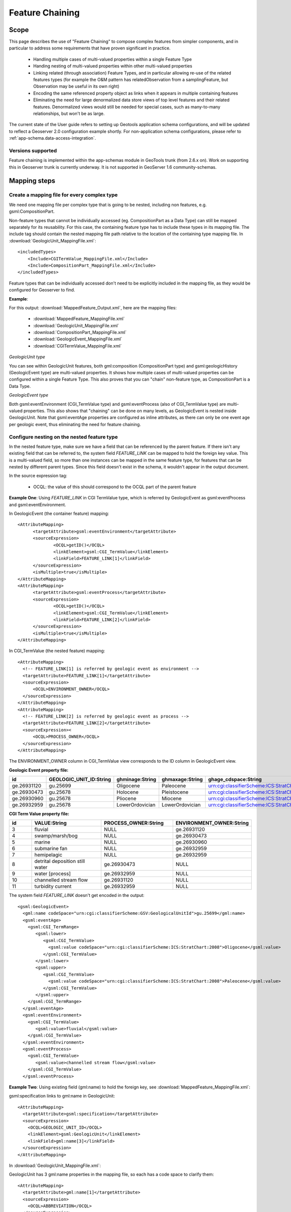 ..  _app-schema.feature-chaining:

Feature Chaining
================

Scope
-----

This page describes the use of "Feature Chaining" to compose complex features from simpler components, and in particular to address some requirements that have proven significant in practice.

 * Handling multiple cases of multi-valued properties within a single Feature Type
 * Handing nesting of multi-valued properties within other multi-valued properties
 * Linking related (through association) Feature Types, and in particular allowing re-use of the related features types (for example the O&M pattern has relatedObservation from a samplingFeature, but Observation may be useful in its own right)
 * Encoding the same referenced property object as links when it appears in multiple containing features
 * Eliminating the need for large denormalized data store views of top level features and their related features. Denormalized views would still be needed for special cases, such as many-to-many relationships, but won't be as large.

The current state of the User guide refers to setting up Geotools application schema configurations, and will be updated to reflect a Geoserver 2.0 configuration example shortly.
For non-application schema configurations, please refer to :ref:`app-schema.data-access-integration`.

Versions supported
``````````````````
Feature chaining is implemented within the app-schemas module in GeoTools trunk (from 2.6.x on). Work on supporting this in Geoserver trunk is currently underway.  It is not supported in GeoServer 1.6 community-schemas. 

Mapping steps
-------------

Create a mapping file for every complex type
`````````````````````````````````````````````
We need one mapping file per complex type that is going to be nested, including non features, e.g. gsml:CompositionPart.

Non-feature types that cannot be individually accessed (eg. CompositionPart as a Data Type) can still be mapped separately for its reusability. For this case, the containing feature type has to include these types in its mapping file. The include tag should contain the nested mapping file path relative to the location of the containing type mapping file.
In :download:`GeologicUnit_MappingFile.xml`::

  <includedTypes>	
      <Include>CGITermValue_MappingFile.xml</Include>
      <Include>CompositionPart_MappingFile.xml</Include>
  </includedTypes>

Feature types that can be individually accessed don't need to be explicitly included in the mapping file, as they would be configured for Geoserver to find. 

**Example**:

For this output: :download:`MappedFeature_Output.xml`, here are the mapping files:

   * :download:`MappedFeature_MappingFile.xml`
   * :download:`GeologicUnit_MappingFile.xml`
   * :download:`CompositionPart_MappingFile.xml`
   * :download:`GeologicEvent_MappingFile.xml`
   * :download:`CGITermValue_MappingFile.xml`

*GeologicUnit type*

You can see within GeologicUnit features, both gml:composition (CompositionPart type) and gsml:geologicHistory (GeologicEvent type) are multi-valued properties.
It shows how multiple cases of multi-valued properties can be configured within a single Feature Type. 
This also proves that you can "chain" non-feature type, as CompositionPart is a Data Type.

*GeologicEvent type*

Both gsml:eventEnvironment (CGI_TermValue type) and gsml:eventProcess (also of CGI_TermValue type) are multi-valued properties. 
This also shows that "chaining" can be done on many levels, as GeologicEvent is nested inside GeologicUnit.
Note that gsml:eventAge properties are configured as inline attributes, as there can only be one event age per geologic event, thus eliminating the need for feature chaining. 

Configure nesting on the nested feature type
````````````````````````````````````````````
In the nested feature type, make sure we have a field that can be referenced by the parent feature. 
If there isn't any existing field that can be referred to, the system field *FEATURE_LINK* can be mapped to hold the foreign key value. This is a multi-valued field, so more than one instances can be mapped in the same feature type, for features that can be nested by different parent types. Since this field doesn't exist in the schema, it wouldn't appear in the output document. 

In the source expression tag:

   * OCQL: the value of this should correspond to the OCQL part of the parent feature

**Example One**: Using *FEATURE_LINK* in CGI TermValue type, which is referred by GeologicEvent as gsml:eventProcess and gsml:eventEnvironment. 

In GeologicEvent (the container feature) mapping::

  <AttributeMapping>
	<targetAttribute>gsml:eventEnvironment</targetAttribute>
	<sourceExpression>
		<OCQL>getID()</OCQL>
		<linkElement>gsml:CGI_TermValue</linkElement>
		<linkField>FEATURE_LINK[1]</linkField>
	</sourceExpression>
	<isMultiple>true</isMultiple>
  </AttributeMapping>
  <AttributeMapping>
	<targetAttribute>gsml:eventProcess</targetAttribute>
	<sourceExpression>
		<OCQL>getID()</OCQL>
		<linkElement>gsml:CGI_TermValue</linkElement>
		<linkField>FEATURE_LINK[2]</linkField>
	</sourceExpression>
	<isMultiple>true</isMultiple>
  </AttributeMapping>

In CGI_TermValue (the nested feature) mapping::

  <AttributeMapping>
    <!-- FEATURE_LINK[1] is referred by geologic event as environment -->
    <targetAttribute>FEATURE_LINK[1]</targetAttribute>
    <sourceExpression>
        <OCQL>ENVIRONMENT_OWNER</OCQL>
    </sourceExpression>
  </AttributeMapping>
  <AttributeMapping>
    <!-- FEATURE_LINK[2] is referred by geologic event as process -->
    <targetAttribute>FEATURE_LINK[2]</targetAttribute>
    <sourceExpression><
        <OCQL>PROCESS_OWNER</OCQL>
    </sourceExpression>
  </AttributeMapping>

The ENVIRONMENT_OWNER column in CGI_TermValue view corresponds to the ID column in GeologicEvent view.

**Geologic Event property file:**

.. list-table::
   :widths: 15 15 15 15 50

   * - **id**
     - **GEOLOGIC_UNIT_ID:String**
     - **ghminage:String**
     - **ghmaxage:String**
     - **ghage_cdspace:String** 
   * - ge.26931120 
     - gu.25699 
     - Oligocene
     - Paleocene
     - urn:cgi:classifierScheme:ICS:StratChart:2008 
   * - ge.26930473
     - gu.25678
     - Holocene 
     - Pleistocene
     - urn:cgi:classifierScheme:ICS:StratChart:2008 
   * - ge.26930960
     - gu.25678 
     - Pliocene
     - Miocene
     - urn:cgi:classifierScheme:ICS:StratChart:2008 
   * - ge.26932959 
     - gu.25678 
     - LowerOrdovician 
     - LowerOrdovician
     - urn:cgi:classifierScheme:ICS:StratChart:2008  

**CGI Term Value property file:**

.. list-table::
   :widths: 10 30 30 30

   * - **id**
     - **VALUE:String**
     - **PROCESS_OWNER:String**
     - **ENVIRONMENT_OWNER:String** 
   * - 3 
     - fluvial 
     - NULL
     - ge.26931120 
   * - 4  
     - swamp/marsh/bog
     - NULL
     - ge.26930473 
   * - 5 
     - marine 
     - NULL
     - ge.26930960 
   * - 6 
     - submarine fan
     - NULL
     - ge.26932959 
   * - 7 
     - hemipelagic 
     - NULL
     - ge.26932959 
   * - 8 
     - detrital deposition still water 
     - ge.26930473 
     - NULL
   * - 9 
     - water [process] 
     - ge.26932959 
     - NULL
   * - 10 
     - channelled stream flow 
     - ge.26931120 
     - NULL
   * - 11 
     - turbidity current 
     - ge.26932959 
     - NULL

The system field *FEATURE_LINK* doesn't get encoded in the output::

  <gsml:GeologicEvent>                      
    <gml:name codeSpace="urn:cgi:classifierScheme:GSV:GeologicalUnitId">gu.25699</gml:name>
    <gsml:eventAge>
      <gsml:CGI_TermRange>
         <gsml:lower>
            <gsml:CGI_TermValue>   
              <gsml:value codeSpace="urn:cgi:classifierScheme:ICS:StratChart:2008">Oligocene</gsml:value>
            </gsml:CGI_TermValue>
         </gsml:lower>
         <gsml:upper>
            <gsml:CGI_TermValue>
              <gsml:value codeSpace="urn:cgi:classifierScheme:ICS:StratChart:2008">Paleocene</gsml:value>
            </gsml:CGI_TermValue>
         </gsml:upper>
      </gsml:CGI_TermRange>
    </gsml:eventAge>
    <gsml:eventEnvironment>
      <gsml:CGI_TermValue>
         <gsml:value>fluvial</gsml:value>
      </gsml:CGI_TermValue>
    </gsml:eventEnvironment>
    <gsml:eventProcess>
      <gsml:CGI_TermValue>
         <gsml:value>channelled stream flow</gsml:value>
      </gsml:CGI_TermValue>
    </gsml:eventProcess>

**Example Two**:
Using existing field (gml:name) to hold the foreign key, see :download:`MappedFeature_MappingFile.xml`: 

gsml:specification links to gml:name in GeologicUnit::

      <AttributeMapping>
        <targetAttribute>gsml:specification</targetAttribute> 
        <sourceExpression>
          <OCQL>GEOLOGIC_UNIT_ID</OCQL> 
          <linkElement>gsml:GeologicUnit</linkElement> 
          <linkField>gml:name[3]</linkField> 
        </sourceExpression>
      </AttributeMapping>

In :download:`GeologicUnit_MappingFile.xml`: 

GeologicUnit has 3 gml:name properties in the mapping file, so each has a code space to clarify them::  

      <AttributeMapping>
        <targetAttribute>gml:name[1]</targetAttribute> 
        <sourceExpression>
          <OCQL>ABBREVIATION</OCQL> 
        </sourceExpression>
        <ClientProperty>
          <name>codeSpace</name> 
          <value>'urn:cgi:classifierScheme:GSV:GeologicalUnitCode'</value> 
        </ClientProperty>
      </AttributeMapping>
      <AttributeMapping>
        <targetAttribute>gml:name[2]</targetAttribute> 
        <sourceExpression>
          <OCQL>NAME</OCQL> 
        </sourceExpression>
        <ClientProperty>
          <name>codeSpace</name> 
          <value>'urn:cgi:classifierScheme:GSV:GeologicalUnitName'</value> 
        </ClientProperty>
      </AttributeMapping>
      <AttributeMapping>
        <targetAttribute>gml:name[3]</targetAttribute> 
        <sourceExpression>
          <OCQL>strTrim(getId())</OCQL> 
        </sourceExpression>
        <ClientProperty>
          <name>codeSpace</name> 
          <value>'urn:cgi:classifierScheme:GSV:MappedFeatureReference'</value> 
        </ClientProperty>
      </AttributeMapping>

The output with multiple gml:name properties and their code spaces::

  <gsml:specification>
    <gsml:GeologicUnit gml:id="gu.25678">
        <gml:description>Olivine basalt, tuff, microgabbro, minor sedimentary rocks</gml:description>
        <gml:name codeSpace="urn:cgi:classifierScheme:GSV:GeologicalUnitCode">-Py</gml:name>
        <gml:name codeSpace="urn:cgi:classifierScheme:GSV:GeologicalUnitName">Yaugher Volcanic Group</gml:name>
        <gml:name codeSpace="urn:cgi:classifierScheme:GSV:MappedFeatureReference">gu.25678</gml:name>

If this is the "one" side of a one-to-many or many-to-one database relationship, we can use the feature id as the source expression field, as you can see in above examples.
See :download:`one_to_many_relationship.JPG` as an illustration.

If we have a many-to-many relationship, we have to use one denormalized view for either side of the nesting. This means we can either use the feature id as the referenced field, or assign a column to serve this purpose. See :download:`many_to_many_relationship.JPG` as an illustration.

.. note:: 

   * For many-to-many relationships, we can't use the same denormalized view for both sides of the nesting.   

Test this configuration by running a getFeature request for the nested feature type on its own.  

Configure nesting on the "containing" feature type
``````````````````````````````````````````````````
When nesting another complex type, you need to specify in your source expression: 

   * *OCQL*: OGC's Common Query Language expression of the data store column
   * *linkElement*: the nested element name, which is the targetElement or mappingName
   * *linkField*: the indexed XPath attribute on the nested element that OCQL corresponds to

**Example:** Nesting composition part in geologic unit feature.

In Geologic Unit mapping file::

  <AttributeMapping>
      <targetAttribute>gsml:composition</targetAttribute>
      <sourceExpression>
	      <OCQL>getID()</OCQL>
	      <linkElement>gsml:CompositionPart</linkElement>
	      <linkField>FEATURE_LINK</linkField>
      </sourceExpression>
      <isMultiple>true</isMultiple>
  </AttributeMapping>

* *OCQL*: getID() returns the geologic unit id
* *linkElement*: links to gsml:CompositionPart type
* *linkField*: FEATURE_LINK, the linking field mapped in gsml:CompositionPart type that also stores the geologic unit id. If there are more than one of these attributes in the nested feature type, make sure the index is included, e.g. FEATURE_LINK[2]. 

**Geologic Unit property file:**

.. list-table::
   :widths: 15 5 20 60

   * - **id**
     - **ABBREVIATAION:String**
     - **NAME:String**
     - **TEXTDESCRIPTION:String**
   * - gu.25699
     - -Py
     - Yaugher Volcanic Group
     - Olivine basalt, tuff, microgabbro, minor sedimentary rocks
   * - gu.25678
     - -Py 
     - Yaugher Volcanic Group 
     - Olivine basalt, tuff, microgabbro, minor sedimentary rocks  

**Composition Part property file:**

.. list-table::
   :widths: 40 40 20 20

   * - **id**
     - **COMPONENT_ROLE:String**
     - **PROPORTION:String** 
     - **GEOLOGIC_UNIT_ID:String**
   * - cp.167775491936278812 
     - interbedded component 
     - significant  
     - gu.25699 
   * - cp.167775491936278856 
     - interbedded component 
     - minor 
     - gu.25678 
   * - cp.167775491936278844 
     - sole component 
     - major 
     - gu.25678 

Run the getFeature request to test this configuration. Check that the nested features returned in Step 2 are appropriately lined inside the containing features. 
If they are not there, or exceptions are thrown, scroll down and read the "Trouble Shooting" section.

Multiple mappings of the same type
----------------------------------
At times, you may find the need to have different FeatureTypeMapping instances for the same type. 
You may have two different attributes of the same type that need to be nested.
For example, in gsml:GeologicUnit, you have gsml:exposureColor and gsml:outcropCharacter that are both of gsml:CGI_TermValue type.

This is when the optional mappingName tag mentioned in :ref:`app-schema.mapping-file` comes in. 
Instead of passing in the nested feature type's targetElement in the containing type's linkElement, specify the corresponding mappingName. 

.. note::
    * The mappingName is namespace aware and case sensitive.
    * Each mappingName must be unique against other mappingName and targetElement tags across the application. 
    * The mappingName is only to be used to identify the chained type from the nesting type. It is not a solution for multiple FeatureTypeMapping instances where > 1 of them can be queried as top level features. 
    * When queried as a top level feature, the normal targetElement is to be used. Filters involving the nested type should still use the targetElement in the PropertyName part of the query. 
    * You can't have more than 1 FeatureTypeMapping of the same type in the same mapping file if one of them is a top level feature. This is because featuretype.xml would look for the targetElement and wouldn't know which one to get. 
      
The solution for the last point above is to break them up into separate files and locations with only 1 featuretype.xml in the intended top level feature location. 
E.g.
    * You can have 2 FeatureTypeMapping instances in the same file for gsml:CGI_TermValue type since it's not a feature type. 
    * You can have 2 FeatureTypeMapping instances for gsml:MappedFeature, but they have to be broken up into separate files. The one that can be queried as top level feature type would have featuretype.xml in its location. 

Nesting simple properties
-------------------------
You don't need to chain multi-valued simple properties and map them separately. 
The original configuration would still work.

Filtering nested attributes on chained features
-----------------------------------------------
Filters would work as usual. You can supply the full XPath of the attribute, and the code would handle this.
E.g. You can run the following filter on gsml:MappedFeatureUseCase2A::

  <ogc:Filter>
        <ogc:PropertyIsEqualTo>
            <ogc:Function name="contains_text">
                <ogc:PropertyName>gsml:specification/gsml:GeologicUnit/gml:description</ogc:PropertyName>
                <ogc:Literal>Olivine basalt, tuff, microgabbro, minor sedimentary rocks</ogc:Literal>
            </ogc:Function>
            <ogc:Literal>1</ogc:Literal>
        </ogc:PropertyIsEqualTo>
  </ogc:Filter>

Multi-valued properties by reference (*xlink:href*)
---------------------------------------------------
You may want to use feature chaining to set multi-valued properties by reference.
This is particularly handy to avoid endless loop in circular relationships. 
For example, you may have a circular relationship between gsml:MappedFeature and gsml:GeologicUnit.  
E.g.   
    * gsml:MappedFeature has gsml:GeologicUnit as gsml:specification
    * gsml:GeologicUnit has gsml:MappedFeature as gsml:occurrence
Obviously you can only encode one side of the relationship, or you'll end up with an endless loop.
You would need to pick one side to "chain" and use xlink:href for the other side of the relationship. 

For this example, we are nesting gsml:GeologicUnit in gsml:MappedFeature as gsml:specification.

   * Set up nesting on the container feature type mapping as usual::

      <AttributeMapping>
        <targetAttribute>gsml:specification</targetAttribute>
        <sourceExpression>
            <OCQL>GEOLOGIC_UNIT_ID</OCQL>
	      <linkElement>gsml:GeologicUnit</linkElement>
	      <linkField>gml:name[2]</linkField>
        </sourceExpression>
      </AttributeMapping>

   * Set up xlink:href as client property on the other mapping file::

      <AttributeMapping>
        <targetAttribute>gsml:occurrence</targetAttribute>		
        <sourceExpression>
	      <OCQL>strTrim(getId())</OCQL>
	      <linkElement>gsml:MappedFeature</linkElement>
	      <linkField>gsml:specification</linkField>
        </sourceExpression>					              
        <isMultiple>true</isMultiple>			            				
        <ClientProperty>
	       <name>xlink:href</name>
	       <value>strConcat('urn:cgi:feature:MappedFeature:', getId())</value>
        </ClientProperty>     	
      </AttributeMapping>

As we are getting the client property value from a nested feature, we have to set it as if we are chaining the feature; but we also add the client property containing *xlink:href* in the attribute mapping. The code will detect the *xlink:href* setting, and will not proceed to build the nested feature's attributes, and we will end up with empty attributes with *xlink:href* client properties.

This would be the encoded result for gsml:GeologicUnit::

  <gsml:GeologicUnit gml:id="gu.25678">
           <gsml:occurrence xlink:href="urn:cgi:feature:MappedFeature:mf2"/>
           <gsml:occurrence xlink:href="urn:cgi:feature:MappedFeature:mf3"/>

.. note::
   * In the example above, we use *strConcat('urn:cgi:feature:MappedFeature:', getId())* as Client Property value. The function *getId()* would return the id value from the nested feature table (gsml:MappedFeature). You can use other column names from the nested feature data store. 
   * Lastly, don't forget to add *XLink* in your mapping file namespaces section, or you could end up with a StackOverflowException as the *xlink:href* client property won't be recognized and the mappings would chain endlessly.

Troubleshooting
---------------
#. Error message:"java.lang.RuntimeException: org.geotools.data.DataSourceException: Feature type ... not found. Has the data access been registered in DataAccessRegistry? Available:...".
      * Check that the nested feature type mapping file exists. 
      * Check that the nested feature type name is consistent with the linkElement in the containing feature type.
#. The nested features aren't shown.
      * Check that the OCQL tag in the "container" type points to the right column in the data store.
      * If the nested type uses getID() as the OCQL source expression for the referenced field, ensure it's wrapped in String converting functions such as strTrim() or strConcat(). 
#. Error message:"java.lang.IllegalArgumentException: Don't know how to map ..."
      * Check that the linkField tag in the "container" type points to the right field on the nested type. 
#. Wrong nested features (too many) appeared inside the "container" features.
      * If the relationship is many-to-many, make sure you are not using the same (denormalized) view for both sides of the nesting.
